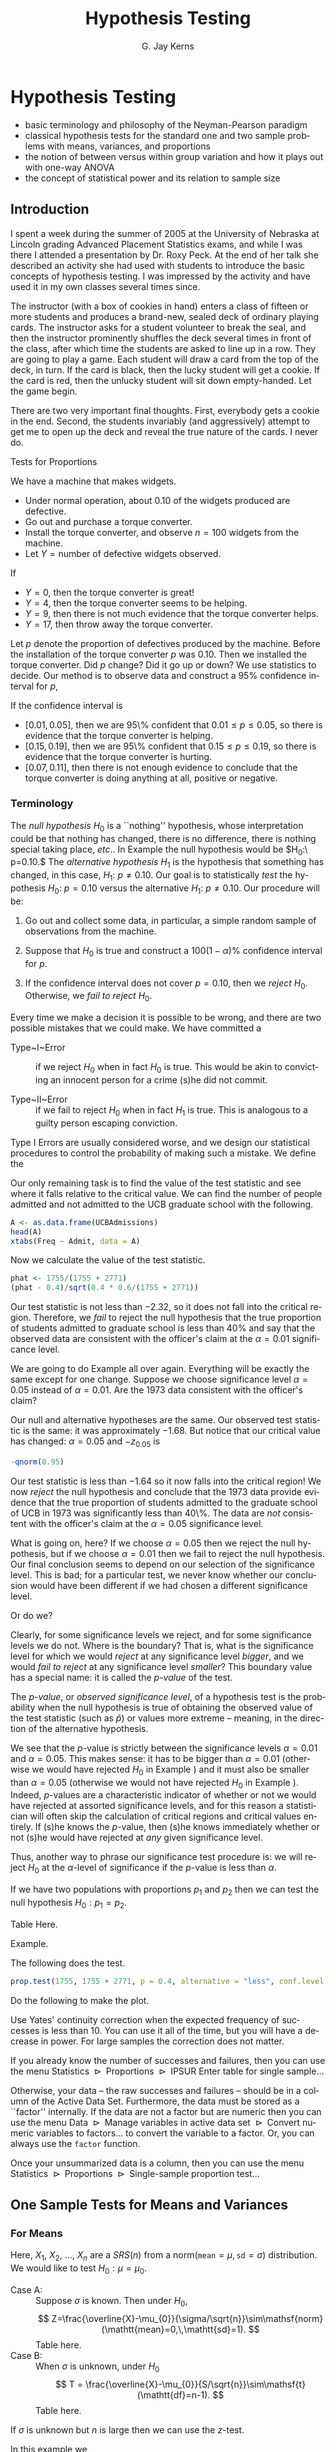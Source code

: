 #+STARTUP:   indent
#+TITLE:     Hypothesis Testing
#+AUTHOR:    G. Jay Kerns
#+EMAIL:     gkerns@ysu.edu
#+LANGUAGE:  en
#+OPTIONS:   H:3 num:t toc:t \n:nil @:t ::t |:t ^:t -:t f:nil *:t <:t
#+OPTIONS:   TeX:t LaTeX:t skip:nil d:nil todo:t pri:nil tags:not-in-toc
#+INFOJS_OPT: view:nil toc:nil ltoc:t mouse:underline buttons:0 path:http://orgmode.org/org-info.js
#+EXPORT_SELECT_TAGS: export
#+EXPORT_EXCLUDE_TAGS: answ soln
#+DRAWERS: HIDDEN PROPERTIES STATE PREFACE
#+BABEL: :session *R* :exports results :results value raw :cache yes :tangle yes
#+LaTeX_CLASS: scrbook
#+LaTeX_CLASS_OPTIONS: [captions=tableheading]
#+LaTeX_CLASS_OPTIONS: [10pt,english]
#+LaTeX_HEADER: \input{preamble}

* Hypothesis Testing
\label{cha:Hypothesis-Testing}
#+begin_src R :exports none
seed <- 42
set.seed(seed)
options(width = 60)
options(useFancyQuotes = FALSE)
library(actuar)
library(aplpack)
library(boot)
library(coin)
library(combinat)
library(distrEx)
library(e1071)
library(ggplot2)
library(HH)
library(Hmisc)
library(lattice)
library(lmtest)
library(mvtnorm)
library(prob)
library(qcc)
library(RcmdrPlugin.IPSUR)
library(reshape)
library(scatterplot3d)
library(stats4)
library(TeachingDemos)
#+end_src

#+latex: \paragraph*{What do I want them to know?}

- basic terminology and philosophy of the Neyman-Pearson paradigm
- classical hypothesis tests for the standard one and two sample problems with means, variances, and proportions
- the notion of between versus within group variation and how it plays out with one-way ANOVA
- the concept of statistical power and its relation to sample size


** Introduction
\label{sec:Introduction-Hypothesis}

I spent a week during the summer of 2005 at the University of Nebraska at Lincoln grading Advanced Placement Statistics exams, and while I was there I attended a presentation by Dr. Roxy Peck. At the end of her talk she described an activity she had used with students to introduce the basic concepts of hypothesis testing. I was impressed by the activity and have used it in my own classes several times since.

The instructor (with a box of cookies in hand) enters a class of fifteen or more students and produces a brand-new, sealed deck of ordinary playing cards. The instructor asks for a student volunteer to break the seal, and then the instructor prominently shuffles the deck[fn:joker] several times in front of the class, after which time the students are asked to line up in a row. They are going to play a game. Each student will draw a card from the top of the deck, in turn. If the card is black, then the lucky student will get a cookie. If the card is red, then the unlucky student will sit down empty-handed. Let the game begin.

[fn:joker] The jokers are removed before shuffling.

The first student draws a card: red. There are jeers and outbursts, and the student slinks off to his/her chair. (S)he is disappointed, of course, but not really. After all, (s)he had a 50-50 chance of getting black, and it did not happen. Oh well.

The second student draws a card: red, again. There are more jeers, and the second student slips away. This student is also disappointed, but again, not so much, because it is probably his/her unlucky day. On to the next student.

The student draws: red again! There are a few wiseguys who yell (happy to make noise, more than anything else), but there are a few other students who are not yelling any more -- they are thinking. This is the third red in a row, which is possible, of course, but what is going on, here? They are not quite sure. They are now concentrating on the next card... it is bound to be black, right?

The fourth student draws: red. Hmmm... now there are groans instead of outbursts. A few of the students at the end of the line shrug their shoulders and start to make their way back to their desk, complaining that the teacher does not want to give away any cookies. There are still some students in line though, salivating, waiting for the inevitable black to appear.

The fifth student draws red. Now it isn't funny any more. As the remaining students make their way back to their seats an uproar ensues, from an entire classroom demanding cookies.

#+latex: \bigskip{}

Keep the preceding experiment in the back of your mind as you read the following sections. When you have finished the entire chapter, come back and read this introduction again. All of the mathematical jargon that follows is connected to the above paragraphs. In the meantime, I will get you started:

- Null~hypothesis: :: it is an ordinary deck of playing cards, shuffled thoroughly.
- Alternative~hypothesis: :: either it is a trick deck of cards, or the instructor did some fancy shufflework.
- Observed~data: :: a sequence of draws from the deck, five reds in a row.

If it were truly an ordinary, well-shuffled deck of cards, the probability of observing zero blacks out of a sample of size five (without replacement) from a deck with 26 black cards and 26 red cards would be

#+begin_src R :exports both :results output pp 
dhyper(0, m = 26, n = 26, k = 5)
#+end_src

There are two very important final thoughts. First, everybody gets a cookie in the end. Second, the students invariably (and aggressively) attempt to get me to open up the deck and reveal the true nature of the cards. I never do.


Tests for Proportions
\label{sec:Tests-for-Proportions}

#+latex: \begin{example}
\label{exa:widget-machine}

We have a machine that makes widgets. 

- Under normal operation, about 0.10 of the widgets produced are defective.
- Go out and purchase a torque converter.
- Install the torque converter, and observe $n=100$ widgets from the machine.
- Let $Y=\mbox{number of defective widgets observed}$.

If

- $Y=0$, then the torque converter is great!
- $Y=4$, then the torque converter seems to be helping. 
- $Y=9$, then there is not much evidence that the torque converter helps.
- $Y=17$, then throw away the torque converter.

Let $p$ denote the proportion of defectives produced by the machine. Before the installation of the torque converter $p$ was $0.10$. Then we installed the torque converter. Did $p$ change? Did it go up or down? We use statistics to decide. Our method is to observe data and construct a 95% confidence interval for $p$,
\begin{equation}
\hat{p}\pm z_{\alpha/2}\sqrt{\frac{\hat{p}(1-\hat{p})}{n}}.
\end{equation}

If the confidence interval is 
- $[0.01,\,0.05]$, then we are 95\% confident that $0.01\leq p\leq0.05$, so there is evidence that the torque converter is helping.
- $[0.15,\,0.19]$, then we are 95\% confident that $0.15\leq p\leq0.19$, so there is evidence that the torque converter is hurting.
- $[0.07,\,0.11]$, then there is not enough evidence to conclude that the torque converter is doing anything at all, positive or negative.

#+latex: \end{example}

*** Terminology

The /null hypothesis/ $H_{0}$ is a ``nothing'' hypothesis, whose interpretation could be that nothing has changed, there is no difference, there is nothing special taking place, /etc/.. In Example \ref{exa:widget-machine} the null hypothesis would be $H_{0}:\ p=0.10.$ The /alternative hypothesis/ $H_{1}$ is the hypothesis that something has changed, in this case, $H_{1}:\ p\neq0.10$. Our goal is to statistically /test/ the hypothesis $H_{0}:\ p=0.10$ versus the alternative $H_{1}:\ p\neq0.10$. Our procedure will be: 

1. Go out and collect some data, in particular, a simple random sample of observations from the machine.

2. Suppose that $H_{0}$ is true and construct a $100(1-\alpha)\%$ confidence interval for $p$.

3. If the confidence interval does not cover $p=0.10$, then we /reject/ $H_{0}$. Otherwise, we /fail to reject/ $H_{0}$.

#+latex: \begin{rem}
Every time we make a decision it is possible to be wrong, and there are two possible mistakes that we could make. We have committed a 

- Type~I~Error :: if we reject $H_{0}$ when in fact $H_{0}$ is true. This would be akin to convicting an innocent person for a crime (s)he did not commit.

- Type~II~Error :: if we fail to reject $H_{0}$ when in fact $H_{1}$ is true. This is analogous to a guilty person escaping conviction.
#+latex: \end{rem}

Type I Errors are usually considered worse[fn:error], and we design our statistical procedures to control the probability of making such a mistake. We define the

[fn:error] There is no mathematical difference between the errors, however. The bottom line is that we choose one type of error to control with an iron fist, and we try to minimize the probability of making the other type. That being said, null hypotheses are often by design to correspond to the ``simpler'' model, so it is often easier to analyze (and thereby control) the probabilities associated with Type I Errors.
\begin{equation}
\mbox{significance level of the test}=\P(\mbox{Type I Error})=\alpha.
\end{equation}

We want $\alpha$ to be small which conventionally means, say, $\alpha=0.05$, $\alpha=0.01$, or $\alpha=0.005$ (but could mean anything, in principle).

- The /rejection region/ (also known as the /critical region/) for the test is the set of sample values which would result in the rejection of $H_{0}$. For Example \ref{exa:widget-machine}, the rejection region would be all possible samples that result in a 95% confidence interval that does not cover $p=0.10$.

- The above example with $H_{1}:p\neq0.10$ is called a /two-sided/ test. Many times we are interested in a /one-sided/ test, which would look like $H_{1}:p<0.10$ or $H_{1}:p>0.10$.

We are ready for tests of hypotheses for one proportion.

Table here.

Don't forget the assumptions.

#+latex: \begin{example}
Find

1. The null and alternative hypotheses
2. Check your assumptions.
3. Define a critical region with an $\alpha=0.05$ significance level.
4. Calculate the value of the test statistic and state your conclusion.
#+latex: \end{example}

#+latex: \begin{example}
\label{exa:prop-test-pvalue-A}

Suppose $p=\mbox{the proportion of students}$ who are admitted to the graduate school of the University of California at Berkeley, and suppose that a public relations officer boasts that UCB has historically had a 40% acceptance rate for its graduate school. Consider the data stored in the table =UCBAdmissions= from 1973. Assuming these observations constituted a simple random sample, are they consistent with the officer's claim, or do they provide evidence that the acceptance rate was significantly less than 40%? Use an $\alpha=0.01$ significance level.

Our null hypothesis in this problem is $H_{0}:\, p=0.4$ and the alternative hypothesis is $H_{1}:\, p<0.4$. We reject the null hypothesis if $\hat{p}$ is too small, that is, if
\begin{equation} 
\frac{\hat{p}-0.4}{\sqrt{0.4(1-0.4)/n}}<-z_{\alpha},
\end{equation}
where $\alpha=0.01$ and $-z_{0.01}$ is 
#+begin_src R :exports both :results output pp 
-qnorm(0.99)
#+end_src

Our only remaining task is to find the value of the test statistic and see where it falls relative to the critical value. We can find the number of people admitted and not admitted to the UCB graduate school with the following. 

#+begin_src R :exports both :results output pp 
A <- as.data.frame(UCBAdmissions)
head(A)
xtabs(Freq ~ Admit, data = A)
#+end_src

Now we calculate the value of the test statistic.

#+begin_src R :exports both :results output pp 
phat <- 1755/(1755 + 2771)
(phat - 0.4)/sqrt(0.4 * 0.6/(1755 + 2771)) 
#+end_src

Our test statistic is not less than $-2.32$, so it does not fall into the critical region. Therefore, we /fail/ to reject the null hypothesis that the true proportion of students admitted to graduate school is less than 40% and say that the observed data are consistent with the officer's claim at the $\alpha=0.01$ significance level. 

#+latex: \end{example}

#+latex: \begin{example}
\label{exa:prop-test-pvalue-B}
We are going to do Example \ref{exa:prop-test-pvalue-A} all over again. Everything will be exactly the same except for one change. Suppose we choose significance level $\alpha=0.05$ instead of $\alpha=0.01$. Are the 1973 data consistent with the officer's claim?

Our null and alternative hypotheses are the same. Our observed test statistic is the same: it was approximately $-1.68$. But notice that our critical value has changed: $\alpha=0.05$ and $-z_{0.05}$ is 
#+latex: \end{example}
#+begin_src R :exports both :results output pp 
-qnorm(0.95)
#+end_src

Our test statistic is less than $-1.64$ so it now falls into the critical region! We now /reject/ the null hypothesis and conclude that the 1973 data provide evidence that the true proportion of students admitted to the graduate school of UCB in 1973 was significantly less than 40\%. The data are /not/ consistent with the officer's claim at the $\alpha=0.05$ significance level.

What is going on, here? If we choose $\alpha=0.05$ then we reject the null hypothesis, but if we choose $\alpha=0.01$ then we fail to reject the null hypothesis. Our final conclusion seems to depend on our selection of the significance level. This is bad; for a particular test, we never know whether our conclusion would have been different if we had chosen a different significance level. 

Or do we?

Clearly, for some significance levels we reject, and for some significance levels we do not. Where is the boundary? That is, what is the significance level for which we would /reject/ at any significance level /bigger/, and we would /fail to reject/ at any significance level /smaller/? This boundary value has a special name: it is called the /p-value/ of the test.

#+latex: \begin{defn}
The /p-value/, or /observed significance level/, of a hypothesis test is the probability when the null hypothesis is true of obtaining the observed value of the test statistic (such as $\hat{p}$) or values more extreme -- meaning, in the direction of the alternative hypothesis[fn:pval]. 
#+latex: \end{defn}

[fn:pval] Bickel and Doksum \cite{Bickel2001} state the definition particularly well: the $p$-value is ``the smallest level of significance $\alpha$ at which an experimenter using the test statistic $T$ would reject $H_{0}$ on the basis of the observed sample outcome $x$''.

#+latex: \begin{example}
Calculate the $p$-value for the test in Examples \ref{exa:prop-test-pvalue-A} and \ref{exa:prop-test-pvalue-B}.

The $p$-value for this test is the probability of obtaining a $z$-score equal to our observed test statistic (which had $z$-score $\approx-1.680919$) or more extreme, which in this example is less than the observed test statistic. In other words, we want to know the area under a standard normal curve on the interval $(-\infty,\,-1.680919]$. We can get this easily with
#+latex: \end{example}

#+begin_src R :exports both :results output pp 
pnorm(-1.680919)
#+end_src

We see that the $p$-value is strictly between the significance levels $\alpha=0.01$ and $\alpha=0.05$. This makes sense: it has to be bigger than $\alpha=0.01$ (otherwise we would have rejected $H_{0}$ in Example \ref{exa:prop-test-pvalue-A}) and it must also be smaller than $\alpha=0.05$ (otherwise we would not have rejected $H_{0}$ in Example \ref{exa:prop-test-pvalue-B}). Indeed, $p$-values are a characteristic indicator of whether or not we would have rejected at assorted significance levels, and for this reason a statistician will often skip the calculation of critical regions and critical values entirely. If (s)he knows the $p$-value, then (s)he knows immediately whether or not (s)he would have rejected at /any/ given significance level.

Thus, another way to phrase our significance test procedure is: we will reject $H_{0}$ at the $\alpha$-level of significance if the $p$-value is less than $\alpha$.

#+latex: \begin{rem}
If we have two populations with proportions $p_{1}$ and $p_{2}$ then we can test the null hypothesis $H_{0}:p_{1}=p_{2}$.
#+latex: \end{rem}

Table Here.

#+latex: \begin{example}
Example.
#+latex: \end{example}


#+latex: \paragraph*{How to do it with \textsf{R}}

The following does the test.

#+begin_src R :exports both :results output pp 
prop.test(1755, 1755 + 2771, p = 0.4, alternative = "less", conf.level = 0.99, correct = FALSE)
#+end_src

Do the following to make the plot.


Use Yates' continuity correction when the expected frequency of successes is less than 10. You can use it all of the time, but you will have a decrease in power. For large samples the correction does not matter. 

#+latex: \paragraph*{With the \textsf{R} Commander}

If you already know the number of successes and failures, then you can use the menu \textsf{Statistics $\triangleright$ Proportions $\triangleright$ IPSUR Enter table for single sample}...

Otherwise, your data -- the raw successes and failures -- should be in a column of the Active Data Set. Furthermore, the data must be stored as a ``factor'' internally. If the data are not a factor but are numeric then you can use the menu \textsf{Data $\triangleright$ Manage variables in active data set $\triangleright$ Convert numeric variables to factors}... to convert the variable to a factor. Or, you can always use the =factor= function.

Once your unsummarized data is a column, then you can use the menu \textsf{Statistics $\triangleright$ Proportions $\triangleright$ Single-sample proportion test}...


** One Sample Tests for Means and Variances
\label{sec:One-Sample-Tests}


*** For Means

Here, $X_{1}$, $X_{2}$, ..., $X_{n}$ are a $SRS(n)$ from a $\mathsf{norm}(\mathtt{mean}=\mu,\,\mathtt{sd}=\sigma)$ distribution. We would like to test $H_{0}:\mu=\mu_{0}$.

- Case A: :: Suppose $\sigma$ is known. Then under $H_{0}$,
   \[
   Z=\frac{\overline{X}-\mu_{0}}{\sigma/\sqrt{n}}\sim\mathsf{norm}(\mathtt{mean}=0,\,\mathtt{sd}=1).
   \]
   Table here.
- Case B: :: When $\sigma$ is unknown, under $H_{0}$
   \[
   T = \frac{\overline{X}-\mu_{0}}{S/\sqrt{n}}\sim\mathsf{t}(\mathtt{df}=n-1).
   \]
   Table here.


#+latex: \begin{rem}
If $\sigma$ is unknown but $n$ is large then we can use the $z$-test.
#+latex: \end{rem}

#+latex: \begin{example}
In this example we

1. Find the null and alternative hypotheses.
2. Choose a test and find the critical region.
3. Calculate the value of the test statistic and state the conclusion.
4. Find the $p$-value.

#+latex: \end{example}

#+latex: \begin{rem}
- $p$-values are also known as tail end probabilities. We reject $H_{0}$ when the $p$-value is small.
- $\sigma/\sqrt{n}$ when $\sigma$ is known, is called the standard error of the sample mean. In general, if we have an estimator $\hat{\theta}$ then $\sigma_{\hat{\theta}}$ is called the standard error of $\hat{\theta}$. We usually need to estimate $\sigma_{\hat{\theta}}$ with $\hat{\sigma_{\hat{\theta}}}$.
#+latex: \end{rem}

#+latex: \paragraph*{How to do it with \textsf{R}}

I am thinking =z.test=\index{z.test@\texttt{z.test}} in =TeachingDemos=, =t.test=\index{t.test@\texttt{t.test}} in base \textsf{\small R}.

#+begin_src R :exports both :results output pp 
x <- rnorm(37, mean = 2, sd = 3)
library(TeachingDemos)
z.test(x, mu = 1, sd = 3, conf.level = 0.90)
#+end_src

The =RcmdrPlugin.IPSUR= package does not have a menu for =z.test= yet. 

#+begin_src R :exports both :results output pp 
x <- rnorm(13, mean = 2, sd = 3)
t.test(x, mu = 0, conf.level = 0.90, alternative = "greater")
#+end_src

#+latex: \paragraph*{With the \textsf{R} Commander}

Your data should be in a single numeric column (a variable) of the Active Data Set. Use the menu \textsf{Statistics $\triangleright$ Means $\triangleright$ Single-sample t-test...} 

*** Tests for a Variance

Here, $X_{1}$, $X_{2}$, ..., $X_{n}$ are a $SRS(n)$ from a $\mathsf{norm}(\mathtt{mean}=\mu,\,\mathtt{sd}=\sigma)$ distribution. We would like to test $H_{0}:\sigma^{2}=\sigma_{0}$. We know that under $H_{0}$,
\[
X^{2}=\frac{(n-1)S^{2}}{\sigma^{2}}\sim\mathsf{chisq}(\mathtt{df}=n-1).
\]

Table here.

#+latex: \begin{example}
Give some data and a hypothesis.
- Give an $\alpha$-level and test the critical region way.
- Find the $p$-value for the test.
#+latex: \end{example}


#+latex: \paragraph*{How to do it with \textsf{R}}
I am thinking about =sigma.test=\index{sigma.test@\texttt{sigma.test}} in the =TeachingDemos= package.

#+begin_src R :exports both :results output pp 
library(TeachingDemos)
sigma.test(women$height, sigma = 8)
#+end_src


** Two-Sample Tests for Means and Variances
\label{sec:Two-Sample-Tests-for-Means}

The basic idea for this section is the following. We have $X\sim\mathsf{norm}(\mathtt{mean}=\mu_{X},\,\mathtt{sd}=\sigma_{X})$ and $Y\sim\mathsf{norm}(\mathtt{mean}=\mu_{Y},\,\mathtt{sd}=\sigma_{Y})$. distributed independently. We would like to know whether $X$ and $Y$ come from the same population distribution, that is, we would like to know:
\begin{equation}
\mbox{Does }X\overset{\mathrm{d}}{=}Y?
\end{equation}
where the symbol $\overset{\mathrm{d}}{=}$ means equality of probability distributions.

Since both $X$ and $Y$ are normal, we may rephrase the question:
\begin{equation}
\mbox{Does }\mu_{X}=\mu_{Y}\mbox{ and }\sigma_{X}=\sigma_{Y}?
\end{equation}

Suppose first that we do not know the values of $\sigma_{X}$ and $\sigma_{Y}$, but we know that they are equal, $\sigma_{X}=\sigma_{Y}$. Our test would then simplify to $H_{0}:\mu_{X}=\mu_{Y}$. We collect data $X_{1}$, $X_{2}$, ..., $X_{n}$ and $Y_{1}$, $Y_{2}$, ..., $Y_{m}$, both simple random samples of size $n$ and $m$ from their respective normal distributions. Then under $H_{0}$ (that is, assuming $H_{0}$ is true) we have $\mu_{X}=\mu_{Y}$ or rewriting, $\mu_{X}-\mu_{Y}=0$, so 
\begin{equation}
T=\frac{\overline{X}-\overline{Y}}{S_{p}\sqrt{\frac{1}{n}+\frac{1}{m}}}=\frac{\overline{X}-\overline{Y}-(\mu_{X}-\mu_{Y})}{S_{p}\sqrt{\frac{1}{n}+\frac{1}{m}}}\sim\mathsf{t}(\mathtt{df}=n+m-2).
\end{equation}


*** Independent Samples

#+latex: \begin{rem}
If the values of $\sigma_{X}$ and $\sigma_{Y}$ are known, then we can plug them in to our statistic:
\begin{equation} 
Z=\frac{\overline{X}-\overline{Y}}{\sqrt{\sigma_{X}^{2}/n+\sigma_{Y}^{2}/m}};
\end{equation}
the result will have a $\mathsf{norm}(\mathtt{mean}=0,\,\mathtt{sd}=1)$ distribution when $H_{0}:\mu_{X}=\mu_{Y}$ is true. 
#+latex: \end{rem}

#+latex: \begin{rem}
Even if the values of $\sigma_{X}$ and $\sigma_{Y}$ are not known, if both $n$ and $m$ are large then we can plug in the sample estimates and the result will have approximately a $\mathsf{norm}(\mathtt{mean}=0,\,\mathtt{sd}=1)$ distribution when $H_{0}:\mu_{X}=\mu_{Y}$ is true.
\begin{equation} 
Z=\frac{\overline{X}-\overline{Y}}{\sqrt{S_{X}^{2}/n+S_{Y}^{2}/m}}.
\end{equation}
#+latex: \end{rem}

#+latex: \begin{rem}
It is usually important to construct side-by-side boxplots and other visual displays in concert with the hypothesis test. This gives a visual comparison of the samples and helps to identify departures from the test's assumptions -- such as outliers.
#+latex: \end{rem}

#+latex: \begin{rem}
WATCH YOUR ASSUMPTIONS.
- The normality assumption can be relaxed as long as the population distributions are not highly skewed.
- The equal variance assumption can be relaxed as long as both sample sizes $n$ and $m$ are large. However, if one (or both) samples is small, then the test does not perform well; we should instead use the methods of Chapter \ref{cha:resampling-methods}.
#+latex: \end{rem}

For a nonparametric alternative to the two-sample $F$ test see Chapter \ref{cha:Nonparametric-Statistics}.


*** Paired Samples


#+latex: \paragraph*{How to do it with \textsf{R}}

#+begin_src R :exports both :results output pp 
t.test(extra ~ group, data = sleep, paired = TRUE)
#+end_src


** Other Hypothesis Tests
\label{sec:Other-Hypothesis-Tests}

*** Kolmogorov-Smirnov Goodness-of-Fit Test\label{sub:Kolmogorov-Smirnov-Goodness-of-Fit-Test}

#+latex: \paragraph*{How to do it with \textsf{R}}

#+begin_src R :exports both :results output pp 
ks.test(randu$x, "punif")
#+end_src

*** Shapiro-Wilk Normality Test
\label{sub:Shapiro-Wilk-Normality-Test}

#+latex: \paragraph*{How to do it with \textsf{R}}

#+begin_src R :exports both :results output pp 
shapiro.test(women$height)
#+end_src


** Analysis of Variance
\label{sec:Analysis-of-Variance}

#+latex: \paragraph*{How to do it with \textsf{R}}

I am thinking 
#+begin_src R :exports both :results output pp 
with(chickwts, by(weight, feed, shapiro.test))
#+end_src
and
#+begin_src R :exports both :results output pp 
temp <- lm(weight ~ feed, data = chickwts)
#+end_src
and 
#+begin_src R :exports both :results output pp 
anova(temp)
#+end_src

Plot for the intuition of between versus within group variation.


#+begin_src R :exports none :results graphics :file img/Between-versus-within.png
y1 <- rnorm(300, mean = c(2,8,22))
plot(y1, xlim = c(-1,25), ylim = c(0,0.45) , type = "n")
f <- function(x){dnorm(x, mean = 2)}
curve(f, from = -1, to = 5, add = TRUE, lwd = 2)
f <- function(x){dnorm(x, mean = 8)}
curve(f, from = 5, to = 11, add = TRUE, lwd = 2)
f <- function(x){dnorm(x, mean = 22)}
curve(f, from = 19, to = 25, add = TRUE, lwd = 2)
rug(y1)
#+end_src

#+begin_src latex 
  \begin{figure}[ht!]
    \includegraphics[width=5in, height=4in]{img/Between-versus-within.png}
    \caption[Between group versus within group variation]{A plot of between group versus within group variation.}
    \label{fig:Between-versus-within}
  \end{figure}
#+end_src


#+begin_src R :exports code :results graphics :file img/Some-F-plots-HH.png
library(HH)
old.omd <- par(omd = c(.05,.88, .05,1))
F.setup(df1 = 5, df2 = 30)
F.curve(df1 = 5, df2 = 30, col='blue')
F.observed(3, df1 = 5, df2 = 30)
par(old.omd)
#+end_src

#+begin_src latex 
  \begin{figure}[ht!]
    \includegraphics[width=5in, height=4in]{img/Some-F-plots-HH.png}
    \caption[Some $F$ plots from the \texttt{HH} package]{\small Some $F$ plots from the \texttt{HH} package.}
    \label{fig:Some-F-plots-HH}
  \end{figure}
#+end_src

** Sample Size and Power
\label{sec:Sample-Size-and-Power}

The power function of a test for a parameter $\theta$ is
\[
\beta(\theta)=\P_{\theta}(\mbox{Reject }H_{0}),\quad-\infty<\theta<\infty.
\]

Here are some properties of power functions:
1. $\beta(\theta)\leq\alpha$ for any $\theta\in\Theta_{0}$, and $\beta(\theta_{0})=\alpha$. We interpret this by saying that no matter what value $\theta$ takes
inside the null parameter space, there is never more than a chance of $\alpha$ of rejecting the null hypothesis. We have controlled the Type I error rate to be no greater than $\alpha$.
2.$\lim_{n\to\infty}\beta(\theta)=1$ for any fixed $\theta\in\Theta_{1}$. In other words, as the sample size grows without bound we are able to detect a nonnull value of $\theta$ with increasing accuracy, no matter how close it lies to the null parameter space. This may appear to be a good thing at first glance, but it often turns out to be a curse, because this means that our Type II error rate grows as the sample size increases. 


#+latex: \paragraph*{How to do it with \textsf{R}}

I am thinking about =replicate=\index{replicate@\texttt{replicate}} here, and also =power.examp=\index{power.examp@\texttt{power.examp}} from the =TeachingDemos= package. There is an even better plot in upcoming work from the =HH= package.


#+begin_src R :exports code :results graphics :file img/power-examp.png
library(TeachingDemos)
power.examp()
#+end_src

#+begin_src latex 
  \begin{figure}[ht!]
    \includegraphics[width=5in, height=4in]{img/power-examp.png}
    \caption[Plot of significance level and power]{\small This graph was generated by the }\texttt{\small power.examp}{\small{} function from the }\texttt{\small TeachingDemos}{\small{} package. The plot corresponds to the hypothesis test $H_{0}:\,\mu=\mu_{0}$ versus $H_{1}:\,\mu=\mu_{1}$ (where $\mu_{0}=0$ and $\mu_{1}=1$, by default) based on a single observation $X\sim\mathsf{norm}(\mathtt{mean}=\mu,\,\mathtt{sd}=\sigma)$. The top graph is of the $H_{0}$ density while the bottom is of the $H_{1}$ density. The significance level is set at $\alpha=0.05$, the sample size is $n=1$, and the standard deviation is $\sigma=1$. The pink area is the significance level, and the critical value $z_{0.05}\approx1.645$ is marked at the left boundary -- this defines the rejection region. When $H_{0}$ is true, the probability of falling in the rejection region is exactly $\alpha=0.05$. The same rejection region is marked on the bottom graph, and the probability of falling in it (when $H_{1}$  is true) is the blue area shown at the top of the display to be approximately $0.26$. This probability represents the /power/ to detect a non-null mean value of $\mu=1$. With the command the =run.power.examp()= at the command line the same plot opens, but in addition, there are sliders available that allow the user to interactively change the sample size $n$, the standard deviation $\sigma$, the true difference between the means $\mu_{1}-\mu_{0}$, and the significance level $\alpha$. By playing around the student can investigate the effect each of the aforementioned parameters has on the statistical power. Note that you need the =tkrplot= package for =run.power.examp=.}
    \label{fig:power-examp}
  \end{figure}
#+end_src

#+latex: \newpage{}


** Chapter Exercises

#+latex: \addcontentsline{toc}{section}{Chapter Exercises}
#+latex: \setcounter{thm}{0}






